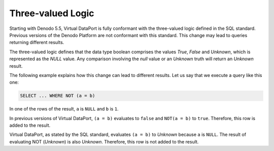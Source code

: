 ==================
Three-valued Logic
==================

Starting with Denodo 5.5, Virtual DataPort is fully conformant with the
three-valued logic defined in the SQL standard. Previous versions of the
Denodo Platform are not conformant with this standard. This change may
lead to queries returning different results.

The three-valued logic defines that the data type boolean comprises the
values *True*, *False* and *Unknown*, which is represented as the *NULL*
value. Any comparison involving the *null* value or an *Unknown* truth
will return an *Unknown* result.

The following example explains how this change can lead to different
results. Let us say that we execute a query like this one:

.. code-block:: sql

   SELECT ... WHERE NOT (a = b)
     
In one of the rows of the result, ``a`` is ``NULL`` and ``b`` is ``1``.

In previous versions of Virtual DataPort, ``(a = b)`` evaluates to
``false`` and ``NOT(a = b)`` to ``true``. Therefore, this row is added
to the result.

Virtual DataPort, as stated by the SQL standard, evaluates ``(a = b)``
to *Unknown* because ``a`` is ``NULL``. The result of evaluating NOT
(*Unknown*) is also *Unknown*. Therefore, this row is not added to the
result.

